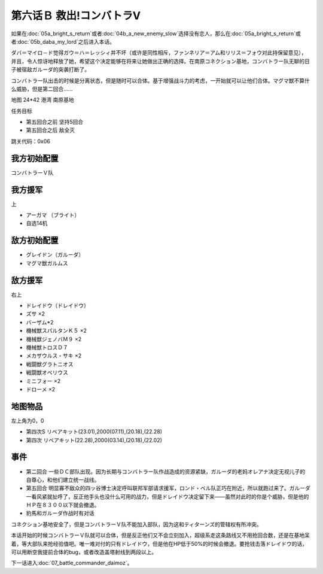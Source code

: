 .. _06B-RescueCombattlerV:

第六话Ｂ 救出!コンバトラV 
===============================

如果在\ :doc:`05a_bright_s_return`\ 或者\ :doc:`04b_a_new_enemy_slow`\ 选择没有恋人，那么在\ :doc:`05a_bright_s_return`\ 或者\ :doc:`05b_daba_my_lord`\ 之后进入本话。

ダバ＝マイロ－ド觉得ガウ＝ハ＝レッシィ并不坏（或许是同性相斥，ファンネリア＝アム和リリス＝フォウ对此持保留意见），并且，令人惊讶地释放了她，希望这个决定能够在将来让她做出正确的选择。在南原コネクション基地，コンバトラー队无聊的日子被宿敌ガルーダ的突袭打断了。

コンバトラー队出击的时候是分离状态，但是随时可以合体。基于增强战斗力的考虑，一开始就可以让他们合体。マグマ獣不算什么威胁，但是第二回合……

地图 24*42 港湾 南原基地

任务目标

* 第五回合之前 坚持5回合
* 第五回合之后 敌全灭

跳关代码：0x06

------------------
我方初始配置
------------------

コンバトラーＶ队

------------------
我方援军	
------------------

上

* アーガマ （ブライト）
* 自选14机


------------------
敌方初始配置
------------------

* グレイドン（ガルーダ）
* マグマ獣ガルムス

------------------
敌方援军
------------------
右上

* ドレイドウ（ドレイドウ）
* ズサ ×2
* バーザム*2
* 機械獣スパルタンＫ５ ×2
* 機械獣ジェノバＭ９ ×2
* 機械獣トロスＤ７
* メカザウルス・サキ ×2
* 戦闘獣グラトニオス
* 戦闘獣オベリウス
* ミニフォー ×2
* ドローメ ×2

-------------
地图物品
-------------

左上角为0，0

* 第四次S リペアキット(23.01),2000(07.11),(20.18),(22.28) 
* 第四次 リペアキット(22.28),2000(03.14),(20.18),(22.02)

-------------
事件
-------------

* 第二回合 一些ＤＣ部队出现。因为长期与コンバトラー队作战造成的资源紧缺，ガルーダ的老妈オレアナ决定无视儿子的自尊心，和他们建立统一战线。
* 第五回合 明显寡不敌众的四ッ谷博士决定呼叫联邦军部请求援军，ロンド・ベル队正巧在附近，所以就跑过来了。ガルーダ一看风紧就扯呼了，反正他手头也没什么可用的战力，但是ドレイドウ决定留下来——虽然对此时的你是个威胁，但是他的ＨＰ在８３００以下就会撤退。
* 豹馬和ガルーダ作战时有对话


コネクション基地安全了，但是コンバトラーＶ队不能加入部队，因为这和ティターンズ的管辖权有所冲突。

本话开始的时候コンバトラーＶ队就可以合体，但是反正他们又不会立刻加入，超级系走这条路线又不用抢回合数，还是在基地呆着，等大部队来抢经验值吧。唯一难对付的只有ドレイドウ，但是他在HP低于50%的时候会撤退。要抢钱击落ドレイドウ的话，可以用断空我提前合体的bug，或者改造盖塔射线到两段以上。

下一话进入\ :doc:`07_battle_commander_daimoz`\ 。